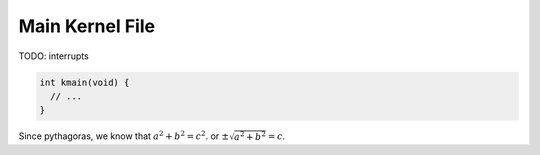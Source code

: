 .. _kmain:

Main Kernel File
================

TODO: interrupts

.. code-block:: c 

  int kmain(void) {
    // ...
  }

Since pythagoras, we know that :math:`a^2 + b^2 = c^2`. or :math:`\pm\sqrt{a^2 + b^2} = c`.